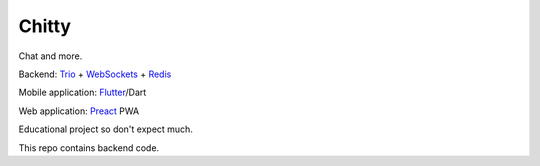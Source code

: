 Chitty
======

Chat and more.

Backend: `Trio <https://github.com/python-trio/trio>`_ + `WebSockets <https://github.com/HyperionGray/trio-websocket>`_ + `Redis <https://github.com/Tronic/redio>`_

Mobile application: `Flutter <https://flutter.dev/>`_/Dart

Web application: `Preact <https://preactjs.com/>`_ PWA

Educational project so don't expect much.

This repo contains backend code.
